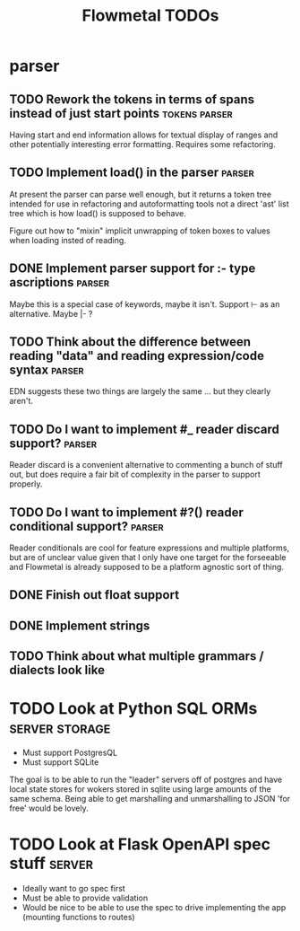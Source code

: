 #+TITLE: Flowmetal TODOs

* parser
** TODO Rework the tokens in terms of spans instead of just start points :tokens:parser:
Having start and end information allows for textual display of ranges and other
potentially interesting error formatting. Requires some refactoring.

** TODO Implement load() in the parser :parser:
At present the parser can parse well enough, but it returns a token tree
intended for use in refactoring and autoformatting tools not a direct 'ast' list
tree which is how load() is supposed to behave.

Figure out how to "mixin" implicit unwrapping of token boxes to values when
loading insted of reading.

** DONE Implement parser support for :- type ascriptions :parser:
Maybe this is a special case of keywords, maybe it isn't. Support ⊢ as an alternative. Maybe |- ?

** TODO Think about the difference between reading "data" and reading expression/code syntax :parser:
EDN suggests these two things are largely the same ... but they clearly aren't.

** TODO Do I want to implement #_ reader discard support? :parser:
Reader discard is a convenient alternative to commenting a bunch of stuff out,
but does require a fair bit of complexity in the parser to support properly.

** TODO Do I want to implement #?() reader conditional support? :parser:
Reader conditionals are cool for feature expressions and multiple platforms, but
are of unclear value given that I only have one target for the forseeable and
Flowmetal is already supposed to be a platform agnostic sort of thing.

** DONE Finish out float support
** DONE Implement strings
** TODO Think about what multiple grammars / dialects look like
* TODO Look at Python SQL ORMs :server:storage:
- Must support PostgresQL
- Must support SQLite

The goal is to be able to run the "leader" servers off of postgres and have local
state stores for wokers stored in sqlite using large amounts of the same schema.
Being able to get marshalling and unmarshalling to JSON 'for free' would be
lovely.

* TODO Look at Flask OpenAPI spec stuff :server:
- Ideally want to go spec first
- Must be able to provide validation
- Would be nice to be able to use the spec to drive implementing the app (mounting functions to routes)
